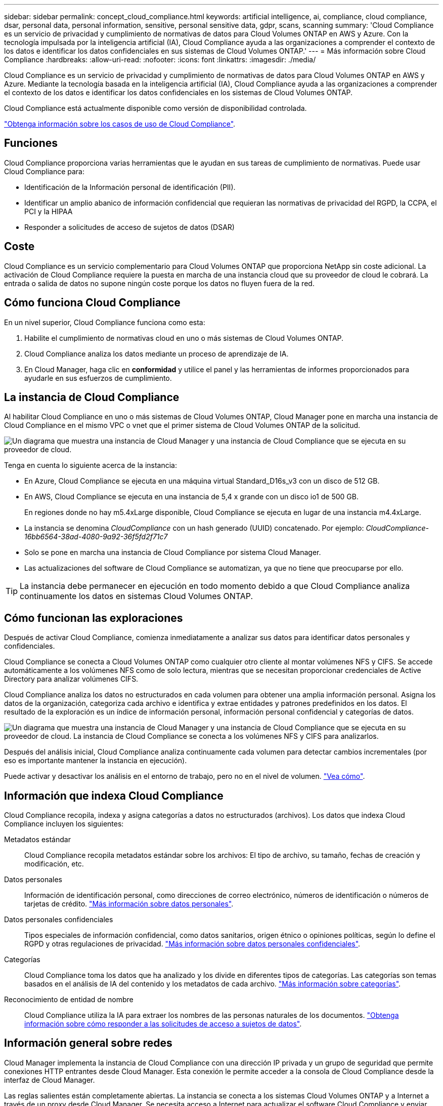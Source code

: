 ---
sidebar: sidebar 
permalink: concept_cloud_compliance.html 
keywords: artificial intelligence, ai, compliance, cloud compliance, dsar, personal data, personal information, sensitive, personal sensitive data, gdpr, scans, scanning 
summary: 'Cloud Compliance es un servicio de privacidad y cumplimiento de normativas de datos para Cloud Volumes ONTAP en AWS y Azure. Con la tecnología impulsada por la inteligencia artificial (IA), Cloud Compliance ayuda a las organizaciones a comprender el contexto de los datos e identificar los datos confidenciales en sus sistemas de Cloud Volumes ONTAP.' 
---
= Más información sobre Cloud Compliance
:hardbreaks:
:allow-uri-read: 
:nofooter: 
:icons: font
:linkattrs: 
:imagesdir: ./media/


[role="lead"]
Cloud Compliance es un servicio de privacidad y cumplimiento de normativas de datos para Cloud Volumes ONTAP en AWS y Azure. Mediante la tecnología basada en la inteligencia artificial (IA), Cloud Compliance ayuda a las organizaciones a comprender el contexto de los datos e identificar los datos confidenciales en los sistemas de Cloud Volumes ONTAP.

Cloud Compliance está actualmente disponible como versión de disponibilidad controlada.

https://cloud.netapp.com/cloud-compliance["Obtenga información sobre los casos de uso de Cloud Compliance"^].



== Funciones

Cloud Compliance proporciona varias herramientas que le ayudan en sus tareas de cumplimiento de normativas. Puede usar Cloud Compliance para:

* Identificación de la Información personal de identificación (PII).
* Identificar un amplio abanico de información confidencial que requieran las normativas de privacidad del RGPD, la CCPA, el PCI y la HIPAA
* Responder a solicitudes de acceso de sujetos de datos (DSAR)




== Coste

Cloud Compliance es un servicio complementario para Cloud Volumes ONTAP que proporciona NetApp sin coste adicional. La activación de Cloud Compliance requiere la puesta en marcha de una instancia cloud que su proveedor de cloud le cobrará. La entrada o salida de datos no supone ningún coste porque los datos no fluyen fuera de la red.



== Cómo funciona Cloud Compliance

En un nivel superior, Cloud Compliance funciona como esta:

. Habilite el cumplimiento de normativas cloud en uno o más sistemas de Cloud Volumes ONTAP.
. Cloud Compliance analiza los datos mediante un proceso de aprendizaje de IA.
. En Cloud Manager, haga clic en *conformidad* y utilice el panel y las herramientas de informes proporcionados para ayudarle en sus esfuerzos de cumplimiento.




== La instancia de Cloud Compliance

Al habilitar Cloud Compliance en uno o más sistemas de Cloud Volumes ONTAP, Cloud Manager pone en marcha una instancia de Cloud Compliance en el mismo VPC o vnet que el primer sistema de Cloud Volumes ONTAP de la solicitud.

image:diagram_cloud_compliance_instance.png["Un diagrama que muestra una instancia de Cloud Manager y una instancia de Cloud Compliance que se ejecuta en su proveedor de cloud."]

Tenga en cuenta lo siguiente acerca de la instancia:

* En Azure, Cloud Compliance se ejecuta en una máquina virtual Standard_D16s_v3 con un disco de 512 GB.
* En AWS, Cloud Compliance se ejecuta en una instancia de 5,4 x grande con un disco io1 de 500 GB.
+
En regiones donde no hay m5.4xLarge disponible, Cloud Compliance se ejecuta en lugar de una instancia m4.4xLarge.

* La instancia se denomina _CloudCompliance_ con un hash generado (UUID) concatenado. Por ejemplo: _CloudCompliance-16bb6564-38ad-4080-9a92-36f5fd2f71c7_
* Solo se pone en marcha una instancia de Cloud Compliance por sistema Cloud Manager.
* Las actualizaciones del software de Cloud Compliance se automatizan, ya que no tiene que preocuparse por ello.



TIP: La instancia debe permanecer en ejecución en todo momento debido a que Cloud Compliance analiza continuamente los datos en sistemas Cloud Volumes ONTAP.



== Cómo funcionan las exploraciones

Después de activar Cloud Compliance, comienza inmediatamente a analizar sus datos para identificar datos personales y confidenciales.

Cloud Compliance se conecta a Cloud Volumes ONTAP como cualquier otro cliente al montar volúmenes NFS y CIFS. Se accede automáticamente a los volúmenes NFS como de solo lectura, mientras que se necesitan proporcionar credenciales de Active Directory para analizar volúmenes CIFS.

Cloud Compliance analiza los datos no estructurados en cada volumen para obtener una amplia información personal. Asigna los datos de la organización, categoriza cada archivo e identifica y extrae entidades y patrones predefinidos en los datos. El resultado de la exploración es un índice de información personal, información personal confidencial y categorías de datos.

image:diagram_cloud_compliance_scan.png["Un diagrama que muestra una instancia de Cloud Manager y una instancia de Cloud Compliance que se ejecuta en su proveedor de cloud. La instancia de Cloud Compliance se conecta a los volúmenes NFS y CIFS para analizarlos."]

Después del análisis inicial, Cloud Compliance analiza continuamente cada volumen para detectar cambios incrementales (por eso es importante mantener la instancia en ejecución).

Puede activar y desactivar los análisis en el entorno de trabajo, pero no en el nivel de volumen. link:task_managing_compliance.html["Vea cómo"].



== Información que indexa Cloud Compliance

Cloud Compliance recopila, indexa y asigna categorías a datos no estructurados (archivos). Los datos que indexa Cloud Compliance incluyen los siguientes:

Metadatos estándar:: Cloud Compliance recopila metadatos estándar sobre los archivos: El tipo de archivo, su tamaño, fechas de creación y modificación, etc.
Datos personales:: Información de identificación personal, como direcciones de correo electrónico, números de identificación o números de tarjetas de crédito. link:task_controlling_private_data.html#personal-data["Más información sobre datos personales"].
Datos personales confidenciales:: Tipos especiales de información confidencial, como datos sanitarios, origen étnico o opiniones políticas, según lo define el RGPD y otras regulaciones de privacidad. link:task_controlling_private_data.html#sensitive-personal-data["Más información sobre datos personales confidenciales"].
Categorías:: Cloud Compliance toma los datos que ha analizado y los divide en diferentes tipos de categorías. Las categorías son temas basados en el análisis de IA del contenido y los metadatos de cada archivo. link:task_controlling_private_data.html#categories["Más información sobre categorías"].
Reconocimiento de entidad de nombre:: Cloud Compliance utiliza la IA para extraer los nombres de las personas naturales de los documentos. link:task_responding_to_dsar.html["Obtenga información sobre cómo responder a las solicitudes de acceso a sujetos de datos"].




== Información general sobre redes

Cloud Manager implementa la instancia de Cloud Compliance con una dirección IP privada y un grupo de seguridad que permite conexiones HTTP entrantes desde Cloud Manager. Esta conexión le permite acceder a la consola de Cloud Compliance desde la interfaz de Cloud Manager.

Las reglas salientes están completamente abiertas. La instancia se conecta a los sistemas Cloud Volumes ONTAP y a Internet a través de un proxy desde Cloud Manager. Se necesita acceso a Internet para actualizar el software Cloud Compliance y enviar métricas de uso.

Si tiene requisitos estrictos de red, link:task_getting_started_compliance.html#reviewing-prerequisites["Obtenga información sobre los extremos con los que se contacta Cloud Compliance"].


TIP: Los datos indexados nunca salen de la instancia de cumplimiento en nube. Los datos no se transmiten fuera de su red virtual y no se envían a Cloud Manager.



== Acceso de los usuarios a la información de cumplimiento

Los administradores de Cloud Manager pueden ver información de cumplimiento de normativas para todos los entornos de trabajo.

Los administradores de área de trabajo pueden ver la información de cumplimiento sólo para los sistemas a los que tienen permisos de acceso. Si un administrador de área de trabajo no puede tener acceso a un entorno de trabajo en Cloud Manager, no podrá ver ninguna información de cumplimiento para el entorno de trabajo en la ficha cumplimiento.

link:reference_user_roles.html["Más información acerca de los roles de Cloud Manager"].
